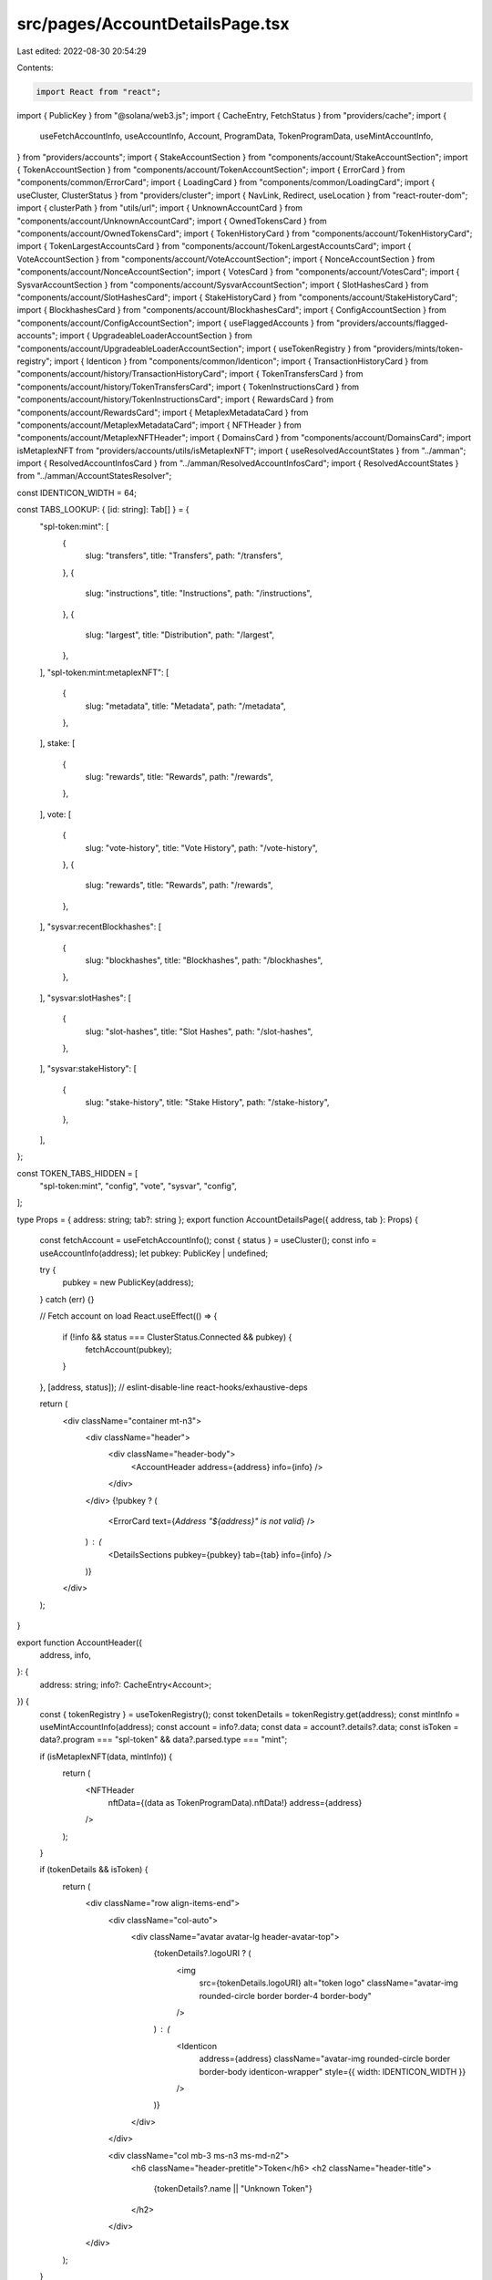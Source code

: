 src/pages/AccountDetailsPage.tsx
================================

Last edited: 2022-08-30 20:54:29

Contents:

.. code-block:: tsx

    import React from "react";
import { PublicKey } from "@solana/web3.js";
import { CacheEntry, FetchStatus } from "providers/cache";
import {
  useFetchAccountInfo,
  useAccountInfo,
  Account,
  ProgramData,
  TokenProgramData,
  useMintAccountInfo,
} from "providers/accounts";
import { StakeAccountSection } from "components/account/StakeAccountSection";
import { TokenAccountSection } from "components/account/TokenAccountSection";
import { ErrorCard } from "components/common/ErrorCard";
import { LoadingCard } from "components/common/LoadingCard";
import { useCluster, ClusterStatus } from "providers/cluster";
import { NavLink, Redirect, useLocation } from "react-router-dom";
import { clusterPath } from "utils/url";
import { UnknownAccountCard } from "components/account/UnknownAccountCard";
import { OwnedTokensCard } from "components/account/OwnedTokensCard";
import { TokenHistoryCard } from "components/account/TokenHistoryCard";
import { TokenLargestAccountsCard } from "components/account/TokenLargestAccountsCard";
import { VoteAccountSection } from "components/account/VoteAccountSection";
import { NonceAccountSection } from "components/account/NonceAccountSection";
import { VotesCard } from "components/account/VotesCard";
import { SysvarAccountSection } from "components/account/SysvarAccountSection";
import { SlotHashesCard } from "components/account/SlotHashesCard";
import { StakeHistoryCard } from "components/account/StakeHistoryCard";
import { BlockhashesCard } from "components/account/BlockhashesCard";
import { ConfigAccountSection } from "components/account/ConfigAccountSection";
import { useFlaggedAccounts } from "providers/accounts/flagged-accounts";
import { UpgradeableLoaderAccountSection } from "components/account/UpgradeableLoaderAccountSection";
import { useTokenRegistry } from "providers/mints/token-registry";
import { Identicon } from "components/common/Identicon";
import { TransactionHistoryCard } from "components/account/history/TransactionHistoryCard";
import { TokenTransfersCard } from "components/account/history/TokenTransfersCard";
import { TokenInstructionsCard } from "components/account/history/TokenInstructionsCard";
import { RewardsCard } from "components/account/RewardsCard";
import { MetaplexMetadataCard } from "components/account/MetaplexMetadataCard";
import { NFTHeader } from "components/account/MetaplexNFTHeader";
import { DomainsCard } from "components/account/DomainsCard";
import isMetaplexNFT from "providers/accounts/utils/isMetaplexNFT";
import { useResolvedAccountStates } from "../amman";
import { ResolvedAccountInfosCard } from "../amman/ResolvedAccountInfosCard";
import { ResolvedAccountStates } from "../amman/AccountStatesResolver";

const IDENTICON_WIDTH = 64;

const TABS_LOOKUP: { [id: string]: Tab[] } = {
  "spl-token:mint": [
    {
      slug: "transfers",
      title: "Transfers",
      path: "/transfers",
    },
    {
      slug: "instructions",
      title: "Instructions",
      path: "/instructions",
    },
    {
      slug: "largest",
      title: "Distribution",
      path: "/largest",
    },
  ],
  "spl-token:mint:metaplexNFT": [
    {
      slug: "metadata",
      title: "Metadata",
      path: "/metadata",
    },
  ],
  stake: [
    {
      slug: "rewards",
      title: "Rewards",
      path: "/rewards",
    },
  ],
  vote: [
    {
      slug: "vote-history",
      title: "Vote History",
      path: "/vote-history",
    },
    {
      slug: "rewards",
      title: "Rewards",
      path: "/rewards",
    },
  ],
  "sysvar:recentBlockhashes": [
    {
      slug: "blockhashes",
      title: "Blockhashes",
      path: "/blockhashes",
    },
  ],
  "sysvar:slotHashes": [
    {
      slug: "slot-hashes",
      title: "Slot Hashes",
      path: "/slot-hashes",
    },
  ],
  "sysvar:stakeHistory": [
    {
      slug: "stake-history",
      title: "Stake History",
      path: "/stake-history",
    },
  ],
};

const TOKEN_TABS_HIDDEN = [
  "spl-token:mint",
  "config",
  "vote",
  "sysvar",
  "config",
];

type Props = { address: string; tab?: string };
export function AccountDetailsPage({ address, tab }: Props) {
  const fetchAccount = useFetchAccountInfo();
  const { status } = useCluster();
  const info = useAccountInfo(address);
  let pubkey: PublicKey | undefined;

  try {
    pubkey = new PublicKey(address);
  } catch (err) {}

  // Fetch account on load
  React.useEffect(() => {
    if (!info && status === ClusterStatus.Connected && pubkey) {
      fetchAccount(pubkey);
    }
  }, [address, status]); // eslint-disable-line react-hooks/exhaustive-deps

  return (
    <div className="container mt-n3">
      <div className="header">
        <div className="header-body">
          <AccountHeader address={address} info={info} />
        </div>
      </div>
      {!pubkey ? (
        <ErrorCard text={`Address "${address}" is not valid`} />
      ) : (
        <DetailsSections pubkey={pubkey} tab={tab} info={info} />
      )}
    </div>
  );
}

export function AccountHeader({
  address,
  info,
}: {
  address: string;
  info?: CacheEntry<Account>;
}) {
  const { tokenRegistry } = useTokenRegistry();
  const tokenDetails = tokenRegistry.get(address);
  const mintInfo = useMintAccountInfo(address);
  const account = info?.data;
  const data = account?.details?.data;
  const isToken = data?.program === "spl-token" && data?.parsed.type === "mint";

  if (isMetaplexNFT(data, mintInfo)) {
    return (
      <NFTHeader
        nftData={(data as TokenProgramData).nftData!}
        address={address}
      />
    );
  }

  if (tokenDetails && isToken) {
    return (
      <div className="row align-items-end">
        <div className="col-auto">
          <div className="avatar avatar-lg header-avatar-top">
            {tokenDetails?.logoURI ? (
              <img
                src={tokenDetails.logoURI}
                alt="token logo"
                className="avatar-img rounded-circle border border-4 border-body"
              />
            ) : (
              <Identicon
                address={address}
                className="avatar-img rounded-circle border border-body identicon-wrapper"
                style={{ width: IDENTICON_WIDTH }}
              />
            )}
          </div>
        </div>

        <div className="col mb-3 ms-n3 ms-md-n2">
          <h6 className="header-pretitle">Token</h6>
          <h2 className="header-title">
            {tokenDetails?.name || "Unknown Token"}
          </h2>
        </div>
      </div>
    );
  }

  return (
    <>
      <h6 className="header-pretitle">Details</h6>
      <h2 className="header-title">Account</h2>
    </>
  );
}

function DetailsSections({
  pubkey,
  tab,
  info,
}: {
  pubkey: PublicKey;
  tab?: string;
  info?: CacheEntry<Account>;
}) {
  const fetchAccount = useFetchAccountInfo();
  const address = pubkey.toBase58();
  const location = useLocation();
  const { flaggedAccounts } = useFlaggedAccounts();

  const [accountStates] = useResolvedAccountStates();
  const resolvedAccountStates = accountStates.get(address);

  if (!info || info.status === FetchStatus.Fetching) {
    return <LoadingCard />;
  } else if (
    info.status === FetchStatus.FetchFailed ||
    info.data?.lamports === undefined
  ) {
    return <ErrorCard retry={() => fetchAccount(pubkey)} text="Fetch Failed" />;
  }

  const account = info.data;
  const data = account?.details?.data;
  const space = account?.details?.space ?? 0;
  const lamports = account?.lamports ?? 0;
  const executable = account?.details?.executable ?? false;
  const tabs = getTabs(space, lamports, executable, data);
  let moreTab: MoreTabs = "history";
  if (tab && tabs.filter(({ slug }) => slug === tab).length === 0) {
    return <Redirect to={{ ...location, pathname: `/address/${address}` }} />;
  } else if (tab) {
    moreTab = tab as MoreTabs;
  }

  return (
    <>
      {flaggedAccounts.has(address) && (
        <div className="alert alert-danger alert-scam" role="alert">
          Warning! This account has been flagged by the community as a scam
          account. Please be cautious sending SOL to this account.
        </div>
      )}
      {<InfoSection account={account} />}
      {
        <MoreSection
          account={account}
          tab={moreTab}
          tabs={tabs}
          resolvedAccountStates={resolvedAccountStates}
        />
      }
    </>
  );
}

function InfoSection({ account }: { account: Account }) {
  const data = account?.details?.data;

  if (data && data.program === "bpf-upgradeable-loader") {
    return (
      <UpgradeableLoaderAccountSection
        account={account}
        parsedData={data.parsed}
        programData={data.programData}
      />
    );
  } else if (data && data.program === "stake") {
    return (
      <StakeAccountSection
        account={account}
        stakeAccount={data.parsed.info}
        activation={data.activation}
        stakeAccountType={data.parsed.type}
      />
    );
  } else if (data && data.program === "spl-token") {
    return <TokenAccountSection account={account} tokenAccount={data.parsed} />;
  } else if (data && data.program === "nonce") {
    return <NonceAccountSection account={account} nonceAccount={data.parsed} />;
  } else if (data && data.program === "vote") {
    return <VoteAccountSection account={account} voteAccount={data.parsed} />;
  } else if (data && data.program === "sysvar") {
    return (
      <SysvarAccountSection account={account} sysvarAccount={data.parsed} />
    );
  } else if (data && data.program === "config") {
    return (
      <ConfigAccountSection account={account} configAccount={data.parsed} />
    );
  } else {
    return <UnknownAccountCard account={account} />;
  }
}

type Tab = {
  slug: MoreTabs;
  title: string;
  path: string;
};

export type MoreTabs =
  | "history"
  | "tokens"
  | "largest"
  | "vote-history"
  | "slot-hashes"
  | "stake-history"
  | "blockhashes"
  | "transfers"
  | "instructions"
  | "rewards"
  | "metadata"
  | "domains"
  | "resolved-info";

function MoreSection({
  account,
  tab,
  tabs,
  resolvedAccountStates,
}: {
  account: Account;
  tab: MoreTabs;
  tabs: Tab[];
  resolvedAccountStates?: ResolvedAccountStates;
}) {
  const pubkey = account.pubkey;
  const address = account.pubkey.toBase58();
  const data = account?.details?.data;
  return (
    <>
      <div className="container">
        <div className="header">
          <div className="header-body pt-0">
            <ul className="nav nav-tabs nav-overflow header-tabs">
              {tabs.map(({ title, slug, path }) => (
                <li key={slug} className="nav-item">
                  <NavLink
                    className="nav-link"
                    to={clusterPath(`/address/${address}${path}`)}
                    exact
                  >
                    {title}
                  </NavLink>
                </li>
              ))}
            </ul>
          </div>
        </div>
      </div>
      {tab === "tokens" && (
        <>
          <OwnedTokensCard pubkey={pubkey} />
          <TokenHistoryCard pubkey={pubkey} />
        </>
      )}
      {tab === "history" && <TransactionHistoryCard pubkey={pubkey} />}
      {tab === "transfers" && <TokenTransfersCard pubkey={pubkey} />}
      {tab === "instructions" && <TokenInstructionsCard pubkey={pubkey} />}
      {tab === "largest" && <TokenLargestAccountsCard pubkey={pubkey} />}
      {tab === "rewards" && <RewardsCard pubkey={pubkey} />}
      {tab === "vote-history" && data?.program === "vote" && (
        <VotesCard voteAccount={data.parsed} />
      )}
      {tab === "slot-hashes" &&
        data?.program === "sysvar" &&
        data.parsed.type === "slotHashes" && (
          <SlotHashesCard sysvarAccount={data.parsed} />
        )}
      {tab === "stake-history" &&
        data?.program === "sysvar" &&
        data.parsed.type === "stakeHistory" && (
          <StakeHistoryCard sysvarAccount={data.parsed} />
        )}
      {tab === "blockhashes" &&
        data?.program === "sysvar" &&
        data.parsed.type === "recentBlockhashes" && (
          <BlockhashesCard blockhashes={data.parsed.info} />
        )}
      {tab === "metadata" && (
        <MetaplexMetadataCard
          nftData={(account.details?.data as TokenProgramData).nftData!}
        />
      )}
      {tab === "domains" && <DomainsCard pubkey={pubkey} />}
      {tab === "resolved-info" && (
        <ResolvedAccountInfosCard
          resolvedAccountStates={resolvedAccountStates}
          accountAddress={address}
        />
      )}
    </>
  );
}

function getTabs(
  space: number,
  lamports: number,
  executable: boolean,
  data?: ProgramData
): Tab[] {
  const tabs: Tab[] = [
    {
      slug: "history",
      title: "History",
      path: "",
    },
  ];

  if (space > 0 && lamports > 0 && !executable) {
    tabs.push({
      slug: "resolved-info",
      title: "Resolved Info",
      path: "/resolved-info",
    });
  }

  let programTypeKey = "";
  if (data && "parsed" in data && "type" in data.parsed) {
    programTypeKey = `${data.program}:${data.parsed.type}`;
  }

  if (data && data.program in TABS_LOOKUP) {
    tabs.push(...TABS_LOOKUP[data.program]);
  }

  if (data && programTypeKey in TABS_LOOKUP) {
    tabs.push(...TABS_LOOKUP[programTypeKey]);
  }

  // Add the key for Metaplex NFTs
  if (
    data &&
    programTypeKey === "spl-token:mint" &&
    (data as TokenProgramData).nftData
  ) {
    tabs.push(...TABS_LOOKUP[`${programTypeKey}:metaplexNFT`]);
  }

  if (
    !data ||
    !(
      TOKEN_TABS_HIDDEN.includes(data.program) ||
      TOKEN_TABS_HIDDEN.includes(programTypeKey)
    )
  ) {
    tabs.push({
      slug: "tokens",
      title: "Tokens",
      path: "/tokens",
    });
    tabs.push({
      slug: "domains",
      title: "Domains",
      path: "/domains",
    });
  }
  return tabs;
}



